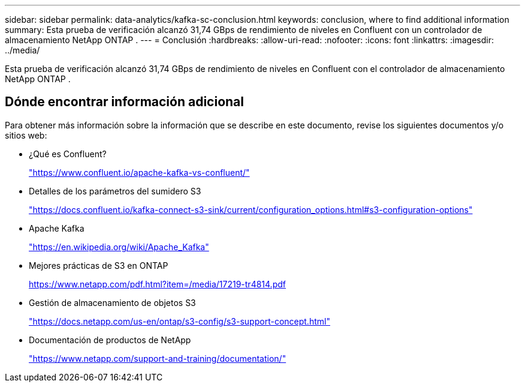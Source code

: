 ---
sidebar: sidebar 
permalink: data-analytics/kafka-sc-conclusion.html 
keywords: conclusion, where to find additional information 
summary: Esta prueba de verificación alcanzó 31,74 GBps de rendimiento de niveles en Confluent con un controlador de almacenamiento NetApp ONTAP . 
---
= Conclusión
:hardbreaks:
:allow-uri-read: 
:nofooter: 
:icons: font
:linkattrs: 
:imagesdir: ../media/


[role="lead"]
Esta prueba de verificación alcanzó 31,74 GBps de rendimiento de niveles en Confluent con el controlador de almacenamiento NetApp ONTAP .



== Dónde encontrar información adicional

Para obtener más información sobre la información que se describe en este documento, revise los siguientes documentos y/o sitios web:

* ¿Qué es Confluent?
+
https://www.confluent.io/apache-kafka-vs-confluent/["https://www.confluent.io/apache-kafka-vs-confluent/"^]

* Detalles de los parámetros del sumidero S3
+
https://docs.confluent.io/kafka-connect-s3-sink/current/configuration_options.html["https://docs.confluent.io/kafka-connect-s3-sink/current/configuration_options.html#s3-configuration-options"^]

* Apache Kafka
+
https://en.wikipedia.org/wiki/Apache_Kafka["https://en.wikipedia.org/wiki/Apache_Kafka"^]

* Mejores prácticas de S3 en ONTAP
+
https://www.netapp.com/pdf.html?item=/media/17219-tr4814.pdf["https://www.netapp.com/pdf.html?item=/media/17219-tr4814.pdf"^]

* Gestión de almacenamiento de objetos S3
+
https://docs.netapp.com/us-en/ontap/s3-config/s3-support-concept.html["https://docs.netapp.com/us-en/ontap/s3-config/s3-support-concept.html"^]

* Documentación de productos de NetApp
+
https://www.netapp.com/support-and-training/documentation/["https://www.netapp.com/support-and-training/documentation/"^]


